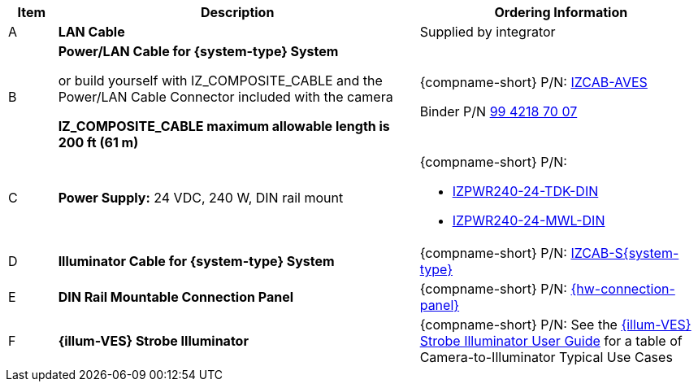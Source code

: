 [width="100%",cols="7%,52%,41%",options="header",]
|===
|Item |Description |Ordering Information
|A a|*LAN Cable* |Supplied by integrator
|B a|*Power/LAN Cable for {system-type} System* +

or build yourself with IZ_COMPOSITE_CABLE and the Power/LAN Cable Connector included with the camera

*IZ_COMPOSITE_CABLE maximum allowable length is 200 ft (61 m)* |{compname-short} P/N: xref:IZCAB-AVES:DocList.adoc[IZCAB-AVES]

Binder P/N https://www.binder-usa.com/us-en/products/power-connectors/rd24-power/99-4218-70-07-rd24-female-angled-connector-contacts-6-pe-60-80-mm-unshielded-screw-clamp-ip67-ul-esti-vde-pg-9[99 4218 70 07, window=_blank]

|C a|*Power Supply:* 24 VDC, 240 W, DIN rail mount a|
{compname-short} P/N:

* xref:IZPWR:DocList.adoc[IZPWR240-24-TDK-DIN]

* xref:IZPWR:DocList.adoc[IZPWR240-24-MWL-DIN]

|D a|*Illuminator Cable for {system-type} System* |{compname-short} P/N: xref:IZCAB-SVES:DocList.adoc[IZCAB-S{system-type}]
|E a|*DIN Rail Mountable Connection Panel* |{compname-short} P/N: xref:IZPANEL:DocList.adoc[{hw-connection-panel}]
|F a|*{illum-VES} Strobe Illuminator* |{compname-short} P/N: See the xref:IZSVES:DocList.adoc[{illum-VES} Strobe Illuminator User Guide] for a table of Camera-to-Illuminator Typical Use Cases
|===
